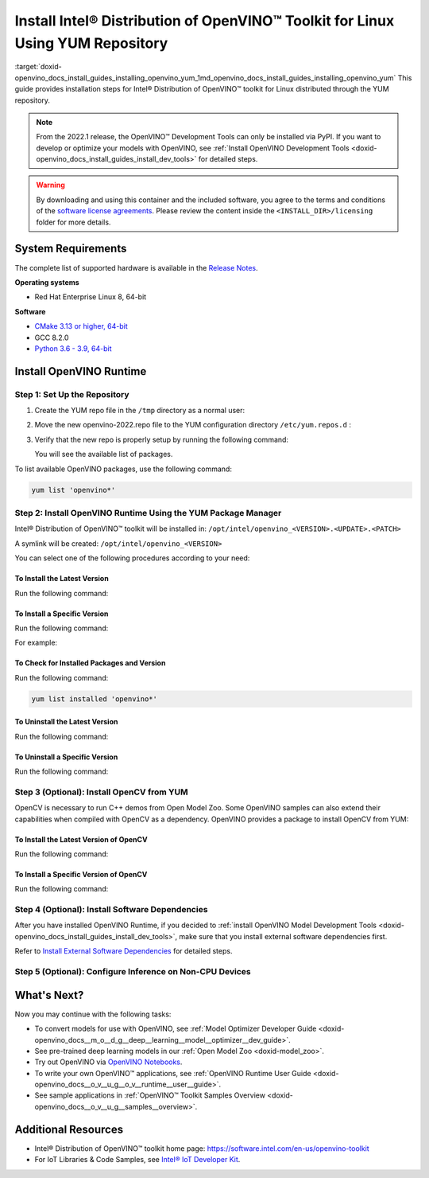 .. index:: pair: page; Install Intel® Distribution of OpenVINO™ Toolkit for Linux Using YUM Repository
.. _doxid-openvino_docs_install_guides_installing_openvino_yum:


Install Intel® Distribution of OpenVINO™ Toolkit for Linux Using YUM Repository
==================================================================================

:target:`doxid-openvino_docs_install_guides_installing_openvino_yum_1md_openvino_docs_install_guides_installing_openvino_yum` This guide provides installation steps for Intel® Distribution of OpenVINO™ toolkit for Linux distributed through the YUM repository.

.. note:: From the 2022.1 release, the OpenVINO™ Development Tools can only be installed via PyPI. If you want to develop or optimize your models with OpenVINO, see :ref:`Install OpenVINO Development Tools <doxid-openvino_docs_install_guides_install_dev_tools>` for detailed steps.





.. warning:: By downloading and using this container and the included software, you agree to the terms and conditions of the `software license agreements <https://software.intel.com/content/dam/develop/external/us/en/documents/intel-openvino-license-agreements.pdf>`__. Please review the content inside the ``<INSTALL_DIR>/licensing`` folder for more details.





System Requirements
~~~~~~~~~~~~~~~~~~~

The complete list of supported hardware is available in the `Release Notes <https://software.intel.com/content/www/us/en/develop/articles/openvino-relnotes.html>`__.

**Operating systems**

* Red Hat Enterprise Linux 8, 64-bit

**Software**

* `CMake 3.13 or higher, 64-bit <https://cmake.org/download/>`__

* GCC 8.2.0

* `Python 3.6 - 3.9, 64-bit <https://www.python.org/downloads/windows/>`__

Install OpenVINO Runtime
~~~~~~~~~~~~~~~~~~~~~~~~

Step 1: Set Up the Repository
-----------------------------

#. Create the YUM repo file in the ``/tmp`` directory as a normal user:
   
   .. ref-code-block:: cpp
   
   	tee > /tmp/openvino-2022.repo << EOF
   	[OpenVINO]
   	name=Intel(R) Distribution of OpenVINO 2022
   	baseurl=https://yum.repos.intel.com/openvino/2022
   	enabled=1
   	gpgcheck=1
   	repo_gpgcheck=1
   	gpgkey=https://yum.repos.intel.com/intel-gpg-keys/GPG-PUB-KEY-INTEL-SW-PRODUCTS.PUB
   	EOF

#. Move the new openvino-2022.repo file to the YUM configuration directory ``/etc/yum.repos.d`` :
   
   .. ref-code-block:: cpp
   
   	sudo mv /tmp/openvino-2022.repo /etc/yum.repos.d

#. Verify that the new repo is properly setup by running the following command:
   
   .. ref-code-block:: cpp
   
   	yum repolist | grep -i openvino
   
   You will see the available list of packages.

To list available OpenVINO packages, use the following command:

.. code-block:: sh

      yum list 'openvino*'

Step 2: Install OpenVINO Runtime Using the YUM Package Manager
--------------------------------------------------------------

Intel® Distribution of OpenVINO™ toolkit will be installed in: ``/opt/intel/openvino_<VERSION>.<UPDATE>.<PATCH>``

A symlink will be created: ``/opt/intel/openvino_<VERSION>``

You can select one of the following procedures according to your need:

To Install the Latest Version
+++++++++++++++++++++++++++++

Run the following command:

.. ref-code-block:: cpp

	sudo yum install openvino

To Install a Specific Version
+++++++++++++++++++++++++++++

Run the following command:

.. ref-code-block:: cpp

	sudo yum install openvino-<VERSION>.<UPDATE>.<PATCH>

For example:

.. ref-code-block:: cpp

	sudo yum install openvino-2022.1.0

To Check for Installed Packages and Version
+++++++++++++++++++++++++++++++++++++++++++

Run the following command:

.. code-block:: sh

      yum list installed 'openvino*'

To Uninstall the Latest Version
+++++++++++++++++++++++++++++++

Run the following command:

.. ref-code-block:: cpp

	sudo yum autoremove openvino

To Uninstall a Specific Version
+++++++++++++++++++++++++++++++

Run the following command:

.. ref-code-block:: cpp

	sudo yum autoremove openvino-<VERSION>.<UPDATE>.<PATCH>

Step 3 (Optional): Install OpenCV from YUM
------------------------------------------

OpenCV is necessary to run C++ demos from Open Model Zoo. Some OpenVINO samples can also extend their capabilities when compiled with OpenCV as a dependency. OpenVINO provides a package to install OpenCV from YUM:

To Install the Latest Version of OpenCV
+++++++++++++++++++++++++++++++++++++++

Run the following command:

.. ref-code-block:: cpp

	sudo yum install openvino-opencv

To Install a Specific Version of OpenCV
+++++++++++++++++++++++++++++++++++++++

Run the following command:

.. ref-code-block:: cpp

	sudo yum install openvino-opencv-<VERSION>.<UPDATE>.<PATCH>

Step 4 (Optional): Install Software Dependencies
------------------------------------------------

After you have installed OpenVINO Runtime, if you decided to :ref:`install OpenVINO Model Development Tools <doxid-openvino_docs_install_guides_install_dev_tools>`, make sure that you install external software dependencies first.

Refer to `Install External Software Dependencies <openvino_docs_install_guides_installing_openvino_linux.html#install-external-dependencies>`__ for detailed steps.

Step 5 (Optional): Configure Inference on Non-CPU Devices
---------------------------------------------------------

.. tab:: GNA

   To enable the toolkit components to use Intel® Gaussian & Neural Accelerator (GNA) on your system, follow the steps in :ref:`GNA Setup Guide <gna guide>`.

.. tab:: GPU

   To enable the toolkit components to use processor graphics (GPU) on your system, follow the steps in :ref:`GPU Setup Guide <gpu guide>`.

.. tab:: NCS 2

   To perform inference on Intel® Neural Compute Stick 2 powered by the Intel® Movidius™ Myriad™ X VPU, follow the steps on :ref:`NCS2 Setup Guide <ncs guide>`.
   

.. tab:: VPU

   To install and configure your Intel® Vision Accelerator Design with Intel® Movidius™ VPUs, see the :ref:`VPU Configuration Guide <vpu guide>`.
   After configuration is done, you are ready to run the verification scripts with the HDDL Plugin for your Intel® Vision Accelerator Design with Intel® Movidius™ VPUs. 

   .. warning::
      While working with either HDDL or NCS, choose one of them as they cannot run simultaneously on the same machine.

What's Next?
~~~~~~~~~~~~

Now you may continue with the following tasks:

* To convert models for use with OpenVINO, see :ref:`Model Optimizer Developer Guide <doxid-openvino_docs__m_o__d_g__deep__learning__model__optimizer__dev_guide>`.

* See pre-trained deep learning models in our :ref:`Open Model Zoo <doxid-model_zoo>`.

* Try out OpenVINO via `OpenVINO Notebooks <https://docs.openvino.ai/latest/notebooks/notebooks.html>`__.

* To write your own OpenVINO™ applications, see :ref:`OpenVINO Runtime User Guide <doxid-openvino_docs__o_v__u_g__o_v__runtime__user__guide>`.

* See sample applications in :ref:`OpenVINO™ Toolkit Samples Overview <doxid-openvino_docs__o_v__u_g__samples__overview>`.

Additional Resources
~~~~~~~~~~~~~~~~~~~~

* Intel® Distribution of OpenVINO™ toolkit home page: `https://software.intel.com/en-us/openvino-toolkit <https://software.intel.com/en-us/openvino-toolkit>`__

* For IoT Libraries & Code Samples, see `Intel® IoT Developer Kit <https://github.com/intel-iot-devkit>`__.

